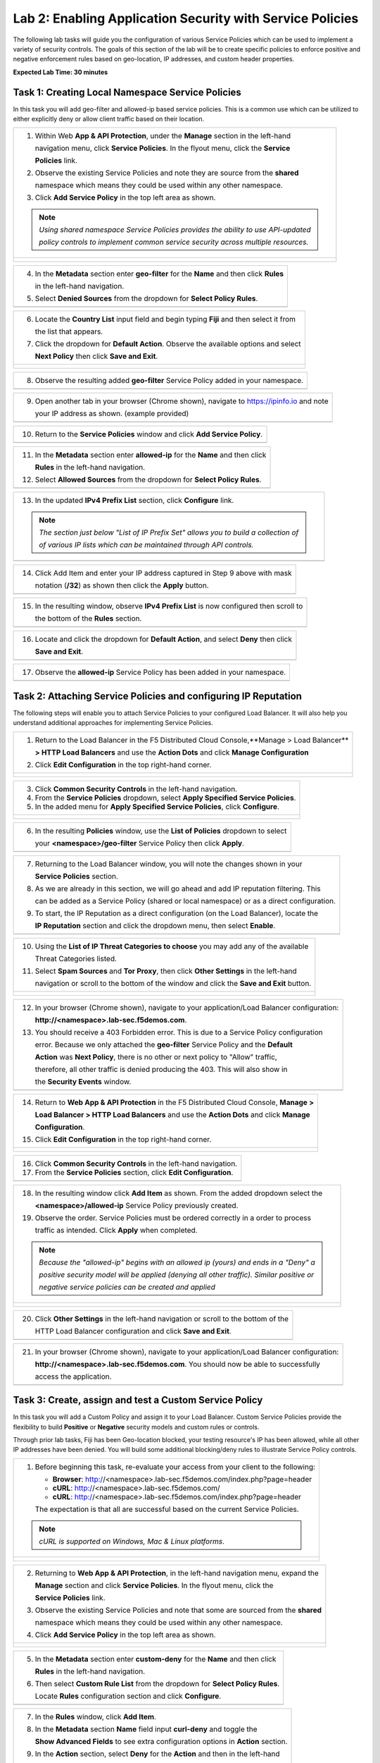 Lab 2: Enabling Application Security with Service Policies 
==========================================================

The following lab tasks will guide you the configuration of various Service Policies 
which can be used to implement a variety of security controls. The goals of this section of the lab will
be to create specific policies to enforce positive and negative enforcement rules based on geo-location,
IP addresses, and custom header properties.  

**Expected Lab Time: 30 minutes**

Task 1: Creating Local Namespace Service Policies  
~~~~~~~~~~~~~~~~~~~~~~~~~~~~~~~~~~~~~~~~~~~~~~~~~

In this task you will add geo-filter and allowed-ip based service policies.  This is a common use
which can be utilized to either explicitly deny or allow client traffic based on their location.

+----------------------------------------------------------------------------------------------+
| 1. Within Web **App & API Protection**, under the **Manage** section in the left-hand        |
|                                                                                              |
|    navigation menu, click **Service Policies**. In the flyout menu, click the **Service**    |
|                                                                                              |
|    **Policies** link.                                                                        |
|                                                                                              |
| 2. Observe the existing Service Policies and note they are source from the **shared**        |
|                                                                                              |
|    namespace which means they could be used within any other namespace.                      |
|                                                                                              |
| 3. Click **Add Service Policy** in the top left area as shown.                               |
|                                                                                              |
| .. note::                                                                                    |
|    *Using shared namespace Service Policies provides the ability to use API-updated*         |
|                                                                                              |
|    *policy controls to implement common service security across multiple resources.*         |
+----------------------------------------------------------------------------------------------+
| |lab001|                                                                                     |
|                                                                                              |
| |lab002|                                                                                     |
+----------------------------------------------------------------------------------------------+

+----------------------------------------------------------------------------------------------+
| 4. In the **Metadata** section enter **geo-filter** for the **Name** and then click **Rules**|
|                                                                                              |
|    in the left-hand navigation.                                                              |
|                                                                                              |
| 5. Select **Denied Sources** from the dropdown for **Select Policy Rules**.                  |
+----------------------------------------------------------------------------------------------+
| |lab003|                                                                                     |
+----------------------------------------------------------------------------------------------+

+----------------------------------------------------------------------------------------------+
| 6. Locate the **Country List** input field and begin typing **Fiji** and then select it from |
|                                                                                              |
|    the list that appears.                                                                    |
|                                                                                              |
| 7. Click the dropdown for **Default Action**. Observe the available options and select       |
|                                                                                              |
|    **Next Policy** then click **Save and Exit**.                                             |
+----------------------------------------------------------------------------------------------+
| |lab004|                                                                                     |
|                                                                                              |
| |lab005|                                                                                     |
+----------------------------------------------------------------------------------------------+

+----------------------------------------------------------------------------------------------+
| 8. Observe the resulting added **geo-filter** Service Policy added in your namespace.        |
+----------------------------------------------------------------------------------------------+
| |lab006|                                                                                     |
+----------------------------------------------------------------------------------------------+

+----------------------------------------------------------------------------------------------+
| 9. Open another tab in your browser (Chrome shown), navigate to https://ipinfo.io and note   |
|                                                                                              |
|    your IP address as shown. (example provided)                                              |
+----------------------------------------------------------------------------------------------+
| |lab007|                                                                                     |
+----------------------------------------------------------------------------------------------+

+----------------------------------------------------------------------------------------------+
| 10. Return to the **Service Policies** window and click **Add Service Policy**.              |
+----------------------------------------------------------------------------------------------+
| |lab008|                                                                                     |
+----------------------------------------------------------------------------------------------+

+----------------------------------------------------------------------------------------------+
| 11. In the **Metadata** section enter **allowed-ip** for the **Name** and then click         |
|                                                                                              |
|     **Rules** in the left-hand navigation.                                                   |
|                                                                                              |
| 12. Select **Allowed Sources** from the dropdown for **Select Policy Rules**.                |
+----------------------------------------------------------------------------------------------+
| |lab009|                                                                                     |
+----------------------------------------------------------------------------------------------+

+----------------------------------------------------------------------------------------------+
| 13. In the updated **IPv4 Prefix List** section, click **Configure** link.                   |
|                                                                                              |
| .. note::                                                                                    |
|    *The section just below "List of IP Prefix Set" allows you to build a collection of*      |
|                                                                                              |
|    *of various IP lists which can be maintained through API controls.*                       |
+----------------------------------------------------------------------------------------------+
| |lab010|                                                                                     |
+----------------------------------------------------------------------------------------------+

+----------------------------------------------------------------------------------------------+
| 14. Click Add Item and enter your IP address captured in Step 9 above with mask              |
|                                                                                              |
|     notation (**/32**) as shown then click the **Apply** button.                             |
+----------------------------------------------------------------------------------------------+
| |lab011|                                                                                     |
+----------------------------------------------------------------------------------------------+

+----------------------------------------------------------------------------------------------+
| 15. In the resulting window, observe **IPv4 Prefix List** is now configured then scroll to   |
|                                                                                              |
|     the bottom of the **Rules** section.                                                     |
+----------------------------------------------------------------------------------------------+
| |lab012|                                                                                     |
+----------------------------------------------------------------------------------------------+

+----------------------------------------------------------------------------------------------+
| 16. Locate and click the dropdown for **Default Action**, and select **Deny** then click     |
|                                                                                              |
|     **Save and Exit**.                                                                       |
+----------------------------------------------------------------------------------------------+
| |lab013|                                                                                     |
+----------------------------------------------------------------------------------------------+

+----------------------------------------------------------------------------------------------+
| 17. Observe the **allowed-ip** Service Policy has been added in your namespace.              |
+----------------------------------------------------------------------------------------------+
| |lab014|                                                                                     |
+----------------------------------------------------------------------------------------------+

Task 2: Attaching Service Policies and configuring IP Reputation
~~~~~~~~~~~~~~~~~~~~~~~~~~~~~~~~~~~~~~~~~~~~~~~~~~~~~~~~~~~~~~~~

The following steps will enable you to attach Service Policies to your configured Load Balancer.
It will also help you understand additional approaches for implementing Service Policies.

+----------------------------------------------------------------------------------------------+
| 1. Return to the Load Balancer in the F5 Distributed Cloud Console,**Manage > Load Balancer**|
|                                                                                              |
|    **> HTTP Load Balancers** and use the **Action Dots** and click **Manage Configuration**  |
|                                                                                              |
| 2. Click **Edit Configuration** in the top right-hand corner.                                |
+----------------------------------------------------------------------------------------------+
| |lab015|                                                                                     |
|                                                                                              |
| |lab016|                                                                                     |
+----------------------------------------------------------------------------------------------+

+----------------------------------------------------------------------------------------------+
| 3. Click **Common Security Controls** in the left-hand navigation.                           |
|                                                                                              |
| 4. From the **Service Policies** dropdown, select **Apply Specified Service Policies**.      |
|                                                                                              |
| 5. In the added menu for **Apply Specified Service Policies**, click **Configure**.          |
+----------------------------------------------------------------------------------------------+
| |lab017|                                                                                     |
|                                                                                              |
| |lab018|                                                                                     |
+----------------------------------------------------------------------------------------------+

+----------------------------------------------------------------------------------------------+
| 6. In the resulting **Policies** window, use the **List of Policies** dropdown to select     |
|                                                                                              |
|    your **<namespace>/geo-filter** Service Policy then click **Apply**.                      |
+----------------------------------------------------------------------------------------------+
| |lab019|                                                                                     |
+----------------------------------------------------------------------------------------------+

+----------------------------------------------------------------------------------------------+
| 7. Returning to the Load Balancer window, you will note the changes shown in your            |
|                                                                                              |
|    **Service Policies** section.                                                             |
|                                                                                              |
| 8. As we are already in this section, we will go ahead and add IP reputation filtering. This |
|                                                                                              |
|    can be added as a Service Policy (shared or local namespace) or as a direct configuration.|
|                                                                                              |
| 9. To start, the IP Reputation as a direct configuration (on the Load Balancer), locate the  |
|                                                                                              |
|    **IP Reputation** section and click the dropdown menu, then select **Enable**.            |
+----------------------------------------------------------------------------------------------+
| |lab020|                                                                                     |
+----------------------------------------------------------------------------------------------+

+----------------------------------------------------------------------------------------------+
| 10. Using the **List of IP Threat Categories to choose** you may add any of the available    |
|                                                                                              |
|     Threat Categories listed.                                                                |
|                                                                                              |
| 11. Select **Spam Sources** and **Tor Proxy**, then click **Other Settings** in the left-hand|
|                                                                                              |
|     navigation or scroll to the bottom of the window and click the **Save and Exit** button. |
+----------------------------------------------------------------------------------------------+
| |lab021|                                                                                     |
|                                                                                              |
| |lab022|                                                                                     |
|                                                                                              |
| |lab023|                                                                                     |
+----------------------------------------------------------------------------------------------+

+----------------------------------------------------------------------------------------------+
| 12. In your browser (Chrome shown), navigate to your application/Load Balancer configuration:|
|                                                                                              |
|     **http://<namespace>.lab-sec.f5demos.com**.                                              |
|                                                                                              |
| 13. You should receive a 403 Forbidden error.  This is due to a Service Policy configuration |
|                                                                                              |
|     error.  Because we only attached the **geo-filter** Service Policy and the **Default**   |
|                                                                                              |
|     **Action** was **Next Policy**, there is no other or next policy to "Allow" traffic,     |
|                                                                                              |
|     therefore, all other traffic is denied producing the 403.  This will also show in        |
|                                                                                              |
|     the **Security Events** window.                                                          |
+----------------------------------------------------------------------------------------------+
| |lab024|                                                                                     |
+----------------------------------------------------------------------------------------------+

+----------------------------------------------------------------------------------------------+
| 14. Return to **Web App & API Protection** in the F5 Distributed Cloud Console, **Manage >** |
|                                                                                              |
|     **Load Balancer > HTTP Load Balancers** and use the **Action Dots** and click **Manage** |
|                                                                                              |
|     **Configuration**.                                                                       |
|                                                                                              |
| 15. Click **Edit Configuration** in the top right-hand corner.                               |
+----------------------------------------------------------------------------------------------+
| |lab025|                                                                                     |
|                                                                                              |
| |lab026|                                                                                     |
+----------------------------------------------------------------------------------------------+

+----------------------------------------------------------------------------------------------+
| 16. Click **Common Security Controls** in the left-hand navigation.                          |
|                                                                                              |
| 17. From the **Service Policies** section, click **Edit Configuration**.                     |
+----------------------------------------------------------------------------------------------+
| |lab027|                                                                                     |
+----------------------------------------------------------------------------------------------+

+----------------------------------------------------------------------------------------------+
| 18. In the resulting window click **Add Item** as shown.  From the added dropdown select the |
|                                                                                              |
|     **<namespace>/allowed-ip** Service Policy previously created.                            |
|                                                                                              |
| 19. Observe the order. Service Policies must be ordered correctly in a order to process      |
|                                                                                              |
|     traffic as intended.  Click **Apply** when completed.                                    |
|                                                                                              |
| .. note::                                                                                    |
|   *Because the "allowed-ip" begins with an allowed ip (yours) and ends in a "Deny" a*        |
|                                                                                              |
|   *positive security model will be applied (denying all other traffic).  Similar positive or*|
|                                                                                              |
|   *negative service policies can be created and applied*                                     |
+----------------------------------------------------------------------------------------------+
| |lab028|                                                                                     |
|                                                                                              |
| |lab029|                                                                                     |
|                                                                                              |
| |lab030|                                                                                     |
+----------------------------------------------------------------------------------------------+

+----------------------------------------------------------------------------------------------+
| 20. Click **Other Settings** in the left-hand navigation or scroll to the bottom of the      |
|                                                                                              |
|     HTTP Load Balancer configuration and click **Save and Exit**.                            |
+----------------------------------------------------------------------------------------------+
| |lab031|                                                                                     |
+----------------------------------------------------------------------------------------------+

+----------------------------------------------------------------------------------------------+
| 21. In your browser (Chrome shown), navigate to your application/Load Balancer configuration:|
|                                                                                              |
|     **http://<namespace>.lab-sec.f5demos.com**. You should now be able to successfully       |
|                                                                                              |
|     access the application.                                                                  |
+----------------------------------------------------------------------------------------------+
| |lab032|                                                                                     |
+----------------------------------------------------------------------------------------------+

Task 3: Create, assign and test a Custom Service Policy
~~~~~~~~~~~~~~~~~~~~~~~~~~~~~~~~~~~~~~~~~~~~~~~~~~~~~~~
In this task you will add a Custom Policy and assign it to your Load Balancer. Custom Service 
Policies provide the flexibility to build **Positive** or **Negative** security models and custom
rules or controls.

Through prior lab tasks, Fiji has been Geo-location blocked, your testing resource's 
IP has been allowed, while all other IP addresses have been denied. You will build some additional 
blocking/deny rules to illustrate Service Policy controls. 

+----------------------------------------------------------------------------------------------+
| 1. Before beginning this task, re-evaluate your access from your client to the following:    |
|                                                                                              |
|    * **Browser**: http://<namespace>.lab-sec.f5demos.com/index.php?page=header               |
|    * **cURL**: http://<namespace>.lab-sec.f5demos.com/                                       |
|    * **cURL**: http://<namespace>.lab-sec.f5demos.com/index.php?page=header                  |
|                                                                                              |
|    The expectation is that all are successful based on the current Service Policies.         |
| .. note::                                                                                    |
|    *cURL is supported on Windows, Mac & Linux platforms*.                                    |
+----------------------------------------------------------------------------------------------+
| |lab033|                                                                                     |
|                                                                                              |
| |lab034|                                                                                     |
|                                                                                              |
| |lab035|                                                                                     |
+----------------------------------------------------------------------------------------------+

+----------------------------------------------------------------------------------------------+
| 2. Returning to **Web App & API Protection**, in the left-hand navigation menu, expand the   |
|                                                                                              |
|    **Manage** section and click **Service Policies**. In the flyout menu, click the          |
|                                                                                              |
|    **Service Policies** link.                                                                |
|                                                                                              |
| 3. Observe the existing Service Policies and note that some are sourced from the **shared**  |
|                                                                                              |
|    namespace which means they could be used within any other namespace.                      |
|                                                                                              |
| 4. Click **Add Service Policy** in the top left area as shown.                               |
+----------------------------------------------------------------------------------------------+
| |lab036|                                                                                     |
|                                                                                              |
| |lab037|                                                                                     |
+----------------------------------------------------------------------------------------------+

+----------------------------------------------------------------------------------------------+
| 5. In the **Metadata** section enter **custom-deny** for the **Name** and then click         |
|                                                                                              |
|    **Rules** in the left-hand navigation.                                                    |
|                                                                                              |
| 6. Then select **Custom Rule List** from the dropdown for **Select Policy Rules**.           |
|                                                                                              |
|    Locate **Rules** configuration section and click **Configure**.                           |
+----------------------------------------------------------------------------------------------+
| |lab038|                                                                                     |
+----------------------------------------------------------------------------------------------+

+----------------------------------------------------------------------------------------------+
| 7. In the **Rules** window, click **Add Item**.                                              |
|                                                                                              |
| 8. In the **Metadata** section **Name** field input **curl-deny** and toggle the             |
|                                                                                              |
|    **Show Advanced Fields** to see extra configuration options in **Action** section.        |
|                                                                                              |
| 9. In the **Action** section, select **Deny** for the **Action** and then in the left-hand   |
|                                                                                              |
|    navigation click **Request Match**.                                                       |
+----------------------------------------------------------------------------------------------+
| |lab039|                                                                                     |
|                                                                                              |
| |lab040|                                                                                     |
+----------------------------------------------------------------------------------------------+

+----------------------------------------------------------------------------------------------+
| 10. In the **HTTP Method** section, use the **Method List** dropdown to select **GET**.      |
|                                                                                              |
| 11. In the **HTTP Headers** section click **Add Item**.                                      |
+----------------------------------------------------------------------------------------------+
| |lab041|                                                                                     |
+----------------------------------------------------------------------------------------------+

+----------------------------------------------------------------------------------------------+
| 12. In the **Header Matcher** window, input **user-agent** for **Header Name** as shown.     |
|                                                                                              |
| 13. Click **Add Item** under the **Regex Values** area and input **(?i)^.*curl.*$** then     |
|                                                                                              |
|     click **Apply**                                                                          |
+----------------------------------------------------------------------------------------------+
| |lab042|                                                                                     |
+----------------------------------------------------------------------------------------------+

+----------------------------------------------------------------------------------------------+
| 14. Scroll down to the bottom of the **Rule Configuration** and click **Apply**.             |
+----------------------------------------------------------------------------------------------+
| |lab043|                                                                                     |
+----------------------------------------------------------------------------------------------+

+----------------------------------------------------------------------------------------------+
| 15. In the **custom-deny** Service Policy Rule window, click **Add Item** to add another rule|
|                                                                                              |
| .. note::                                                                                    |
|    *Multiple Rules can be added to a single Service Policy*.                                 |
+----------------------------------------------------------------------------------------------+
| |lab044|                                                                                     |
+----------------------------------------------------------------------------------------------+

+----------------------------------------------------------------------------------------------+
| 16. In the **Metadata** section **Name** field input **header-page-deny** and then click     |
|                                                                                              |
|     **Request Match** in the left-hand navigation.                                           |
+----------------------------------------------------------------------------------------------+
| |lab045|                                                                                     |
+----------------------------------------------------------------------------------------------+

+----------------------------------------------------------------------------------------------+
| 17. In the **Request Match** section under **HTTP Methods**, add **GET** to the method list. |
|                                                                                              |
| 18. In the **HTTP Path** area, click the **Configure** link.                                 |
+----------------------------------------------------------------------------------------------+
| |lab046|                                                                                     |
+----------------------------------------------------------------------------------------------+

+----------------------------------------------------------------------------------------------+
| 19. Click **Add Item** in **Prefix Values** area and in the input field type "/index.php"    |
|                                                                                              |
|     and then click **Apply**.                                                                |
+----------------------------------------------------------------------------------------------+
| |lab047|                                                                                     |
+----------------------------------------------------------------------------------------------+

+----------------------------------------------------------------------------------------------+
| 20. Observe that the **HTTP Path** is now **Configured**.                                    |
|                                                                                              |
| 21. In section **HTTP Query Parameters** click **Add Item**                                  |
+----------------------------------------------------------------------------------------------+
| |lab048|                                                                                     |
+----------------------------------------------------------------------------------------------+

+----------------------------------------------------------------------------------------------+
| 22. In **Query Parameter Matcher** window, in the **Query Parameter Name** field, enter      |
|                                                                                              |
|     **page**.                                                                                |
|                                                                                              |
| 23. In **Match Options** section, ensure **Match Values** is selected and then click **Add** |
|                                                                                              |
|     **Item** in the area with **Exact Values** as shown.                                     |
|                                                                                              |
| 24. Input **header** into the **Exact Values** input field as shown and then click **Apply**.|
+----------------------------------------------------------------------------------------------+
| |lab049|                                                                                     |
+----------------------------------------------------------------------------------------------+

+----------------------------------------------------------------------------------------------+
| 25. Observe that the **HTTP Query Parameters** has the value we configured and scroll to the |
|                                                                                              |
|     bottom of the rule configuration and click **Apply**                                     |
+----------------------------------------------------------------------------------------------+
| |lab050|                                                                                     |
|                                                                                              |
| |lab051|                                                                                     |
+----------------------------------------------------------------------------------------------+

+----------------------------------------------------------------------------------------------+
| 26. Observe that both configured rules are present and then click **Apply**.                 |
|                                                                                              |
| .. note::                                                                                    |
|    *Rules within the Service Policy can placed in order as needed*.                          |
+----------------------------------------------------------------------------------------------+
| |lab052|                                                                                     |
+----------------------------------------------------------------------------------------------+

+----------------------------------------------------------------------------------------------+
| 27. Observe that the Custom Rule is now configured for **custom-deny** Service Policy and    |
|                                                                                              |
|     click **Apply**.                                                                         |
+----------------------------------------------------------------------------------------------+
| |lab053|                                                                                     |
+----------------------------------------------------------------------------------------------+

+----------------------------------------------------------------------------------------------+
| 28. The **custom-deny** Service Policy is now listed among all Service Policies and has a    |
|                                                                                              |
|     **Rule Count** of **2**.                                                                 |
|                                                                                              |
| .. note::                                                                                    |
|    *This window also show the Service Policy "Hits" when validating usage*.                  |
+----------------------------------------------------------------------------------------------+
| |lab054|                                                                                     |
+----------------------------------------------------------------------------------------------+

+----------------------------------------------------------------------------------------------+
| 29. Return to **Web App & API Protection** in the F5 Distributed Cloud Console, **Manage >** |
|                                                                                              |
|     **Load Balancer > HTTP Load Balancers** and use the **Action Dots** and click **Manage** |
|                                                                                              |
|     **Configuration**.                                                                       |
|                                                                                              |
| 30. Click **Edit Configuration** in the top right-hand corner.                               |
+----------------------------------------------------------------------------------------------+
| |lab055|                                                                                     |
|                                                                                              |
| |lab056|                                                                                     |
+----------------------------------------------------------------------------------------------+

+----------------------------------------------------------------------------------------------+
| 31. Click **Common Security Controls** in the left-hand navigation.                          |
|                                                                                              |
| 32. From the **Service Policies** section, click **Edit Configuration**.                     |
+----------------------------------------------------------------------------------------------+
| |lab057|                                                                                     |
+----------------------------------------------------------------------------------------------+

+----------------------------------------------------------------------------------------------+
| 33. Observe the order of the previously created Service Policies (geo-filter,allowed-ip) and |
|                                                                                              |
|     click **Add Item**.  Use the drop-down as shown and select **<namespace>/custom-deny**   |
|                                                                                              |
|     from the available Service Policy list.                                                  |
|                                                                                              |
| 34. Click the six squares icon to drag **<namespace>/custom-deny** into the second position  |
|                                                                                              |
|     in policy order as shown then click **Apply**.                                           |
+----------------------------------------------------------------------------------------------+
| |lab058|                                                                                     |
|                                                                                              |
| |lab059|                                                                                     |
+----------------------------------------------------------------------------------------------+

+----------------------------------------------------------------------------------------------+
| 35. Observe the configured state on Services Polices then click **Other Settings** or scroll |
|                                                                                              |
|     to the bottom of the HTTP Load Balancer configuration and click **Save & Exit**.         |
+----------------------------------------------------------------------------------------------+
| |lab060|                                                                                     |
|                                                                                              |
| |lab061|                                                                                     |
+----------------------------------------------------------------------------------------------+

+----------------------------------------------------------------------------------------------+
| 36. Time to reassess your access. Now test the following from your client:                   |
|                                                                                              |
|    * **Browser**: http://<namespace>.lab-sec.f5demos.com/index.php?page=header               |
|    * **cURL**: http://<namespace>.lab-sec.f5demos.com/                                       |
|    * **cURL**: http://<namespace>.lab-sec.f5demos.com/index.php?page=header                  |
|                                                                                              |
| 37. What where your results?  Copy the support id for further investigation in the next task |
+----------------------------------------------------------------------------------------------+
| |lab062|                                                                                     |
+----------------------------------------------------------------------------------------------+

Service Policies provide a powerful framework to implement both positive and negative security models
and you matching criteria from client requests (headers, parameters, paths, request body payload) to 
effectively control the access to protected applications and APIs.


Task 4: Security Observability
~~~~~~~~~~~~~~~~~~~~~~~~~~~~~~
In this task you utilize the native dashboards in F5 Distributed Cloud to review the security events. 
These security events are stored within the F5 platform and can also be streamed to third party 
security information and event management solutions (SIEM's).  These dashboards will provide information
on which security control blocked the client from accessing an application based on the support id.

+----------------------------------------------------------------------------------------------+
| 1. Using the left-hand navigation, click **Dashboards** and then select **Security**         |
|                                                                                              |
|     **Dashboard**.                                                                           |
+----------------------------------------------------------------------------------------------+
| |lab063|                                                                                     |
+----------------------------------------------------------------------------------------------+

+----------------------------------------------------------------------------------------------+
| 2. Review the **Security Dashboard** display (you may have limited data) .                   |
+----------------------------------------------------------------------------------------------+
| |lab064|                                                                                     |
+----------------------------------------------------------------------------------------------+

+----------------------------------------------------------------------------------------------+
| 3. Scroll to **Load Balancers** section and click the **<namespace>-lb** object.             |
+----------------------------------------------------------------------------------------------+
| |lab065|                                                                                     |
+----------------------------------------------------------------------------------------------+

.. note::
   *This is a multi-application view. Here you could get the summary security status of*
   *each application (iw Threat Level, WAF Mode, etc)* and then click into one for more*
   *specific details.*

+----------------------------------------------------------------------------------------------+
| 4. From the **Security Dashboard** view, using the horizontal navigation, click **Security** |
|                                                                                              |
|     **Analytics**.                                                                           |
+----------------------------------------------------------------------------------------------+
| |lab066|                                                                                     |
+----------------------------------------------------------------------------------------------+

+----------------------------------------------------------------------------------------------+
| 5. Expand your latest security event as shown.                                               |
+----------------------------------------------------------------------------------------------+
| |lab067|                                                                                     |
+----------------------------------------------------------------------------------------------+

.. note::
   *You may have to adjust your time filter*

+----------------------------------------------------------------------------------------------+
| 6. Note the summary detail provided **Information** link and identify the **Request ID**     |
|                                                                                              |
|     which is synonymous with **Support ID** (filterable) from the Security Event Block Page. |
+----------------------------------------------------------------------------------------------+
| |lab068|                                                                                     |
+----------------------------------------------------------------------------------------------+

+----------------------------------------------------------------------------------------------+
| 7. Scroll to the bottom of the information screen to see specific signatures detected and    |
|                                                                                              |
|     actions taken during the security event.                                                 |
|                                                                                              |
| 8. Next, click on the **Add Filter** link just under the **Security Analytics** title near   |
|                                                                                              |
|     the top of the **Security Analytics** window.                                            |
+----------------------------------------------------------------------------------------------+
| |lab069|                                                                                     |
+----------------------------------------------------------------------------------------------+

+----------------------------------------------------------------------------------------------+
| 9. Type **req** in the open dialogue window and select **req_id** from the dropdown.         |
|                                                                                              |
| 10. Next, select **In** from the **Select Operator** dropdown.                               |
|                                                                                              |
| 11. Finally, select/assign a value that matches one of your copied **Support IDs** from      |
|                                                                                              |
|     earlier as shown.  You can also optionally just paste the Support ID in the              |
|                                                                                              |
|     value field and click **Apply**.                                                         |
+----------------------------------------------------------------------------------------------+
| |lab070|                                                                                     |
|                                                                                              |
| |lab071|                                                                                     |
|                                                                                              |
| |lab072|                                                                                     |
+----------------------------------------------------------------------------------------------+

+----------------------------------------------------------------------------------------------+
| 12. You should now be filtered to a single "Security Event", as shown with your selected     |
|                                                                                              |
|     filter. You can expand and review the request as desired using the **arrow** icon.       |
+----------------------------------------------------------------------------------------------+



Task 5: OPTIONAL - Service Policy Ordering 
~~~~~~~~~~~~~~~~~~~~~~~~~~~~~~~~~~~~~~~~~~
Service Policies are processed in a top-down manner.  In this lab you will investigate how
ordering of the service policies can affect client traffic.

The objective is to expand the denied sources geo-filter by adding an additional
country. Add the country of your current test client.

+----------------------------------------------------------------------------------------------+
| 1. Returning to **Web App & API Protection**, in the left-hand navigation menu, expand the   |
|                                                                                              |
| **Manage** section and click **Service Policies**. In the flyout menu, click the             |
|                                                                                              |
| **Service Policies** link.                                                                   |
|                                                                                              |
| 2. Next, use the **Action Dots** for the geo-filter service policy you created earlier and   |
|                                                                                              |
| select **Manage Configuration**.                                                             |
|                                                                                              |  
| 3. Click Edit Configuration in the top right hand corner.                                    |
|                                                                                              |
| 4. Scroll down to Country List.  Fiji should be the only country currently listed.  Next to  |
|                                                                                              |
| Fiji, start typing in the country of your test client and select the appropriate country.    |
|                                                                                              |
| United States is shown in the screenshot below.                                              |
|                                                                                              |
| 5. Scroll down and click **Save and Exit**.                                                  |
|                                                                                              |
+----------------------------------------------------------------------------------------------+
| |lab073|                                                                                     |
|                                                                                              |
| |lab074|                                                                                     |
|                                                                                              |
| |lab075|                                                                                     |
|                                                                                              |
+----------------------------------------------------------------------------------------------+
| 6. Access http://<namespace>.lab-sec.f5demos.com/ from your web browser.                     |
|                                                                                              |
| What happened?  Investigate utilizing the security dashboard to confirm.                     |
|                                                                                              |
| 7. Access the Load Balancer in the F5 Distributed Cloud Console, **Manage > Load Balancer**  |
|                                                                                              |
|    **> HTTP Load Balancers** and use the **Action Dots** and click **Manage Configuration**. |
|                                                                                              |
| 8. Click **Edit Configuration** in the top right-hand corner.                                |
|                                                                                              |
| 9. Click **Common Security Controls** in the left-hand navigation.                           |
|                                                                                              |
| 10. From the **Service Policies** section, select **Edit Configuration**.                    |
|                                                                                              |
| 11. Use the **Action Dots** to reorder the service policies to allow access again.           |
|                                                                                              |
| 12. Click **Apply**.  Then click **Save and Exit**                                           |
|                                                                                              |
| 12. Test from your web browser.  Is access restored?                                         |
|                                                                                              |
+----------------------------------------------------------------------------------------------+
| |lab076|                                                                                     |
|                                                                                              |
| |lab077|                                                                                     |
|                                                                                              |
| |lab078|                                                                                     |
+----------------------------------------------------------------------------------------------+

+----------------------------------------------------------------------------------------------+
| **End of Lab 2:**  This concludes Lab 2, feel free to review and test the configuration.     |
|                                                                                              |
| A Q&A session will begin shortly to conclude the overall lab.                                |
+----------------------------------------------------------------------------------------------+
| |labend|                                                                                     |
+----------------------------------------------------------------------------------------------+

.. |lab001| image:: _static/lab2-001.png
   :width: 800px
.. |lab002| image:: _static/lab2-002.png
   :width: 800px
.. |lab003| image:: _static/lab2-003.png
   :width: 800px
.. |lab004| image:: _static/lab2-004.png
   :width: 800px
.. |lab005| image:: _static/lab2-005.png
   :width: 800px
.. |lab006| image:: _static/lab2-006.png
   :width: 800px
.. |lab007| image:: _static/lab2-007.png
   :width: 800px
.. |lab008| image:: _static/lab2-008.png
   :width: 800px
.. |lab009| image:: _static/lab2-009.png
   :width: 800px
.. |lab010| image:: _static/lab2-010.png
   :width: 800px
.. |lab011| image:: _static/lab2-011.png
   :width: 800px
.. |lab012| image:: _static/lab2-012.png
   :width: 800px
.. |lab013| image:: _static/lab2-013.png
   :width: 800px
.. |lab014| image:: _static/lab2-014.png
   :width: 800px
.. |lab015| image:: _static/lab2-015.png
   :width: 800px
.. |lab016| image:: _static/lab2-016.png
   :width: 800px
.. |lab017| image:: _static/lab2-017.png
   :width: 800px
.. |lab018| image:: _static/lab2-018.png
   :width: 800px
.. |lab019| image:: _static/lab2-019.png
   :width: 800px
.. |lab020| image:: _static/lab2-020.png
   :width: 800px
.. |lab021| image:: _static/lab2-021.png
   :width: 800px
.. |lab022| image:: _static/lab2-022.png
   :width: 800px
.. |lab023| image:: _static/lab2-023.png
   :width: 800px
.. |lab024| image:: _static/lab2-024.png
   :width: 800px
.. |lab025| image:: _static/lab2-025.png
   :width: 800px
.. |lab026| image:: _static/lab2-026.png
   :width: 800px
.. |lab027| image:: _static/lab2-027.png
   :width: 800px
.. |lab028| image:: _static/lab2-028.png
   :width: 800px
.. |lab029| image:: _static/lab2-029.png
   :width: 800px
.. |lab030| image:: _static/lab2-030.png
   :width: 800px
.. |lab031| image:: _static/lab2-031.png
   :width: 800px
.. |lab032| image:: _static/lab2-032.png
   :width: 800px
.. |lab033| image:: _static/lab2-033.png
   :width: 800px
.. |lab034| image:: _static/lab2-034.png
   :width: 800px
.. |lab035| image:: _static/lab2-035.png
   :width: 800px
.. |lab036| image:: _static/lab2-036.png
   :width: 800px
.. |lab037| image:: _static/lab2-037.png
   :width: 800px
.. |lab038| image:: _static/lab2-038.png
   :width: 800px
.. |lab039| image:: _static/lab2-039.png
   :width: 800px
.. |lab040| image:: _static/lab2-040.png
   :width: 800px
.. |lab041| image:: _static/lab2-041.png
   :width: 800px
.. |lab042| image:: _static/lab2-042.png
   :width: 800px   
.. |lab043| image:: _static/lab2-043.png
   :width: 800px   
.. |lab044| image:: _static/lab2-044.png
   :width: 800px   
.. |lab045| image:: _static/lab2-045.png
   :width: 800px   
.. |lab046| image:: _static/lab2-046.png
   :width: 800px   
.. |lab047| image:: _static/lab2-047.png
   :width: 800px   
.. |lab048| image:: _static/lab2-048.png
   :width: 800px   
.. |lab049| image:: _static/lab2-049.png
   :width: 800px   
.. |lab050| image:: _static/lab2-050.png
   :width: 800px   
.. |lab051| image:: _static/lab2-051.png
   :width: 800px   
.. |lab052| image:: _static/lab2-052.png
   :width: 800px   
.. |lab053| image:: _static/lab2-053.png
   :width: 800px   
.. |lab054| image:: _static/lab2-054.png
   :width: 800px   
.. |lab055| image:: _static/lab2-055.png
   :width: 800px   
.. |lab056| image:: _static/lab2-056.png
   :width: 800px   
.. |lab057| image:: _static/lab2-057.png
   :width: 800px   
.. |lab058| image:: _static/lab2-058.png
   :width: 800px   
.. |lab059| image:: _static/lab2-059.png
   :width: 800px   
.. |lab060| image:: _static/lab2-060.png
   :width: 800px   
.. |lab061| image:: _static/lab2-061.png
   :width: 800px   
.. |lab062| image:: _static/lab2-062.png
   :width: 800px   
.. |lab063| image:: _static/lab2-063.png
   :width: 800px   
.. |lab064| image:: _static/lab2-064.png
   :width: 800px   
.. |lab065| image:: _static/lab2-065.png
   :width: 800px   
.. |lab066| image:: _static/lab2-066.png
   :width: 800px   
.. |lab067| image:: _static/lab2-067.png
   :width: 800px   
.. |lab068| image:: _static/lab2-068.png
   :width: 800px   
.. |lab069| image:: _static/lab2-069.png
   :width: 800px   
.. |lab070| image:: _static/lab2-070.png
   :width: 800px   
.. |lab071| image:: _static/lab2-071.png
   :width: 800px   
.. |lab072| image:: _static/lab2-072.png
   :width: 800px   
.. |lab073| image:: _static/lab2-073.png
   :width: 800px   
.. |lab074| image:: _static/lab2-074.png
   :width: 800px   
.. |lab075| image:: _static/lab2-075.png
   :width: 800px   
.. |lab076| image:: _static/lab2-076.png
   :width: 800px   
.. |lab077| image:: _static/lab2-077.png
   :width: 800px   
.. |lab078| image:: _static/lab2-078.png
   :width: 800px   
.. |labend| image:: _static/labend.png
   :width: 800px
      
